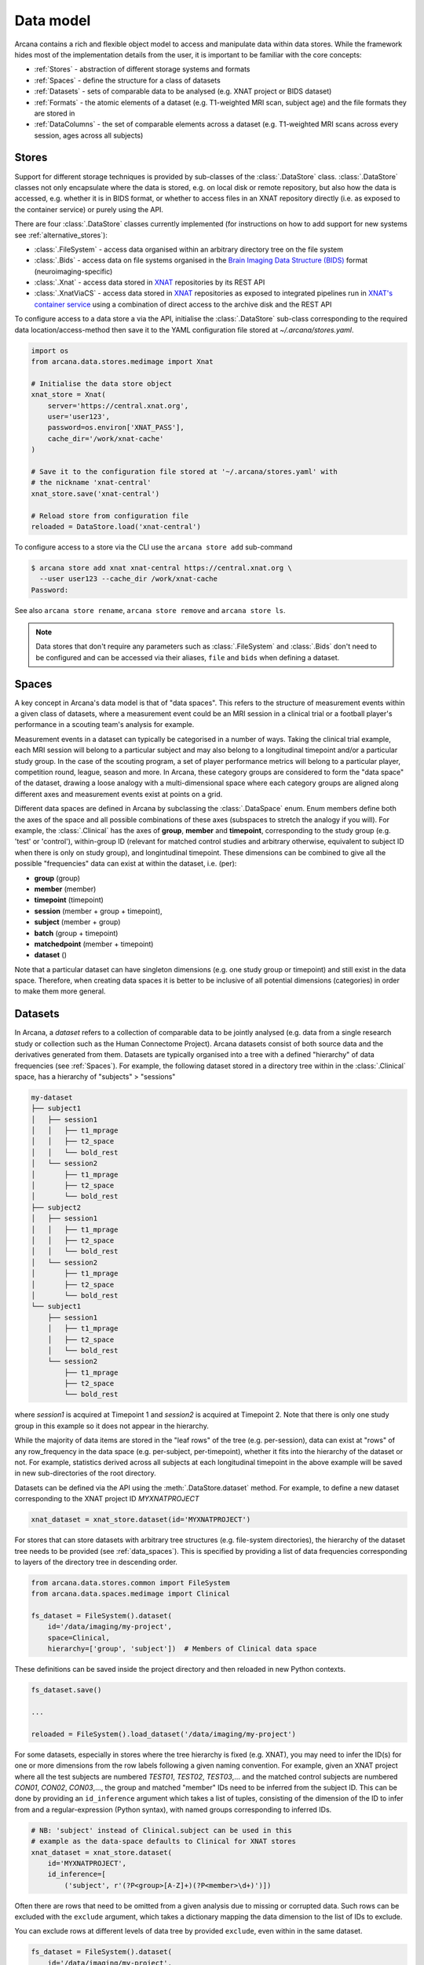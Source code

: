Data model
==========

Arcana contains a rich and flexible object model to access and manipulate data
within data stores. While the framework hides most of the implementation details
from the user, it is important to be familiar with the core concepts:

* :ref:`Stores` - abstraction of different storage systems and formats
* :ref:`Spaces` - define the structure for a class of datasets
* :ref:`Datasets` - sets of comparable data to be analysed (e.g. XNAT project or BIDS dataset)
* :ref:`Formats` - the atomic elements of a dataset (e.g. T1-weighted MRI scan, subject age) and the file formats they are stored in
* :ref:`DataColumns` - the set of comparable elements across a dataset (e.g. T1-weighted MRI scans across every session, ages across all subjects)

Stores
------

Support for different storage techniques is provided by sub-classes of the
:class:`.DataStore` class. :class:`.DataStore` classes not only encapsulate where the
data is stored, e.g. on local disk or remote repository, but also how the data
is accessed, e.g. whether it is in BIDS format, or whether to access files in
an XNAT repository directly (i.e. as exposed to the container service) or purely
using the API.

There are four :class:`.DataStore` classes currently implemented (for
instructions on how to add support for new systems see :ref:`alternative_stores`):

* :class:`.FileSystem` - access data organised within an arbitrary directory tree on the file system
* :class:`.Bids` - access data on file systems organised in the `Brain Imaging Data Structure (BIDS) <https://bids.neuroimaging.io/>`__ format (neuroimaging-specific)
* :class:`.Xnat` - access data stored in XNAT_ repositories by its REST API
* :class:`.XnatViaCS` - access data stored in XNAT_ repositories as exposed to integrated pipelines run in `XNAT's container service <https://wiki.xnat.org/container-service/using-the-container-service-122978908.html>`_ using a combination of direct access to the archive disk and the REST API

To configure access to a data store a via the API, initialise the :class:`.DataStore`
sub-class corresponding to the required data location/access-method then save
it to the YAML configuration file stored at `~/.arcana/stores.yaml`.

.. code-block:: python

    import os
    from arcana.data.stores.medimage import Xnat

    # Initialise the data store object
    xnat_store = Xnat(
        server='https://central.xnat.org',
        user='user123',
        password=os.environ['XNAT_PASS'],
        cache_dir='/work/xnat-cache'
    )

    # Save it to the configuration file stored at '~/.arcana/stores.yaml' with
    # the nickname 'xnat-central'
    xnat_store.save('xnat-central')

    # Reload store from configuration file
    reloaded = DataStore.load('xnat-central')


To configure access to a store via the CLI use the ``arcana store add`` sub-command

.. code-block:: console

    $ arcana store add xnat xnat-central https://central.xnat.org \
      --user user123 --cache_dir /work/xnat-cache
    Password:


See also ``arcana store rename``, ``arcana store remove`` and ``arcana store ls``.

.. note::

    Data stores that don't require any parameters such as :class:`.FileSystem` and
    :class:`.Bids` don't need to be configured and can be accessed via their aliases,
    ``file`` and ``bids`` when defining a dataset.

.. _data_spaces:

Spaces
------

A key concept in Arcana's data model is that of "data spaces".
This refers to the structure of measurement events within a given class of datasets,
where a measurement event could be an MRI session in a clinical trial or a
football player's performance in a scouting team's analysis for example.

Measurement events in a dataset can typically be categorised in a number of ways. Taking the
clinical trial example, each MRI session will belong to a particular subject
and may also belong to a longitudinal timepoint and/or a particular study group.
In the case of the scouting program, a set of player performance metrics will
belong to a particular player, competition round, league, season and more.
In Arcana, these category groups are considered to form the "data space"
of the dataset, drawing a loose analogy with a multi-dimensional space where
each category groups are aligned along different axes and
measurement events exist at points on a grid.

Different data spaces are defined in Arcana by subclassing the
:class:`.DataSpace` enum. Enum members define both the axes of
the space and all possible combinations of these axes (subspaces
to stretch the analogy if you will). For example, the :class:`.Clinical`
has the axes of **group**, **member** and **timepoint**, corresponding to the
study group (e.g. 'test' or 'control'), within-group ID (relevant for matched
control studies and arbitrary otherwise, equivalent to subject ID when there is
only on study group), and longintudinal timepoint. These dimensions can be
combined to give all the possible "frequencies" data can exist at within the
dataset, i.e. (per):

* **group** (group)
* **member** (member)
* **timepoint** (timepoint)
* **session** (member + group + timepoint),
* **subject** (member + group)
* **batch** (group + timepoint)
* **matchedpoint** (member + timepoint)
* **dataset** ()

Note that a particular dataset can have singleton dimensions
(e.g. one study group or timepoint) and still exist in the data space.
Therefore, when creating data spaces it is better to be inclusive of
all potential dimensions (categories) in order to make them more general.


Datasets
--------

In Arcana, a *dataset* refers to a collection of comparable data to be jointly
analysed (e.g. data from a single research study or collection such as the
Human Connectome Project). Arcana datasets consist of both source data and the
derivatives generated from them. Datasets are typically organised into a
tree with a defined "hierarchy" of data frequencies (see :ref:`Spaces`).
For example, the following dataset stored in a directory tree within in the
:class:`.Clinical` space, has a hierarchy of "subjects" > "sessions"

.. code-block::

    my-dataset
    ├── subject1
    │   ├── session1
    │   │   ├── t1_mprage
    │   │   ├── t2_space
    │   │   └── bold_rest
    │   └── session2
    │       ├── t1_mprage
    │       ├── t2_space
    │       └── bold_rest
    ├── subject2
    │   ├── session1
    │   │   ├── t1_mprage
    │   │   ├── t2_space
    │   │   └── bold_rest
    │   └── session2
    │       ├── t1_mprage
    │       ├── t2_space
    │       └── bold_rest
    └── subject1
        ├── session1
        │   ├── t1_mprage
        │   ├── t2_space
        │   └── bold_rest
        └── session2
            ├── t1_mprage
            ├── t2_space
            └── bold_rest

where *session1* is acquired at Timepoint 1 and *session2* is acquired at
Timepoint 2. Note that there is only one study group in this example so it does
not appear in the hierarchy.

While the majority of data items are stored in the "leaf rows" of the tree (e.g. per-session),
data can exist at "rows" of any row_frequency in the data space (e.g. per-subject, per-timepoint),
whether it fits into the hierarchy of the dataset or not. For example, statistics
derived across all subjects at each longitudinal timepoint in the above example
will be saved in new sub-directories of the root directory.

Datasets can be defined via the API using the :meth:`.DataStore.dataset` method.
For example, to define a new dataset corresponding to the XNAT project ID
*MYXNATPROJECT*


.. code-block:: python

    xnat_dataset = xnat_store.dataset(id='MYXNATPROJECT')

For stores that can store datasets with arbitrary tree structures (e.g. file-system directories),
the hierarchy of the dataset tree needs to be provided (see :ref:`data_spaces`).
This is specified by providing a list of data frequencies corresponding to
layers of the directory tree in descending order.

.. code-block:: python

    from arcana.data.stores.common import FileSystem
    from arcana.data.spaces.medimage import Clinical

    fs_dataset = FileSystem().dataset(
        id='/data/imaging/my-project',
        space=Clinical,
        hierarchy=['group', 'subject'])  # Members of Clinical data space

These definitions can be saved inside the project directory and then reloaded
in new Python contexts.

.. code-block:: python

    fs_dataset.save()

    ...

    reloaded = FileSystem().load_dataset('/data/imaging/my-project')


For some datasets, especially in stores where the tree hierarchy is fixed (e.g. XNAT),
you may need to infer the ID(s) for one or more dimensions from the row labels
following a given naming convention. For example, given an
XNAT project where all the test subjects are numbered *TEST01*, *TEST02*, *TEST03*,...
and the matched control subjects are numbered *CON01*, *CON02*, *CON03*,...,
the group and matched "member" IDs need to be inferred from the subject ID.
This can be done by providing an ``id_inference`` argument which takes a list
of tuples, consisting of the dimension of the ID to infer from and a
regular-expression (Python syntax), with named groups corresponding to inferred
IDs.

.. code-block:: python

    # NB: 'subject' instead of Clinical.subject can be used in this
    # example as the data-space defaults to Clinical for XNAT stores
    xnat_dataset = xnat_store.dataset(
        id='MYXNATPROJECT',
        id_inference=[
            ('subject', r'(?P<group>[A-Z]+)(?P<member>\d+)')])   


Often there are rows that need to be omitted from a given analysis due to
missing or corrupted data. Such rows can be excluded with the
``exclude`` argument, which takes a dictionary mapping the data
dimension to the list of IDs to exclude.

You can exclude rows at different levels of data tree by provided ``exclude``,
even within in the same dataset.

.. code-block:: python

    fs_dataset = FileSystem().dataset(
        id='/data/imaging/my-project',
        exclude={'subject': ['09', '11']})


The ``include`` argument is the inverse of exclude and can be more convenient when
you only want to select a small sample. ``include`` can be used in conjunction
with ``exclude`` but not for the same frequencies.

.. code-block:: python

    fs_dataset = FileSystem().dataset(
        id='/data/imaging/my-project',
        exclude={'subject': ['09', '11']},
        include={'timepoint': ['T1']})


You may want multiple dataset definitions for a given project/directory,
for different analyses e.g. with different subsets of IDs depending on which
scans have passed quality control. To avoid conflicts, you can
assign a dataset definition a name, which is used differentiate between multiple
dataset definitions stored in the same project/directory. To do this simply
provide the ``name`` parameter to the :meth:`.Dataset.save` and
:meth:`.DataStore.load_dataset` methods.

.. code-block:: python

    xnat_dataset.save('passed_dwi_qc')

    dwi_dataset = xnat_store.load_dataset('MYXNATPROJECT', 'passed_dwi_qc')


Datasets can also be defined and saved via the CLI using the ``arcana dataset define``
command. The store the dataset belongs to is prepended to the project ID
separated by '//', e.g.

.. code-block:: console

    $ arcana dataset define 'xnat-central//MYXNATPROJECT' \
      --exclude subject sub09,sub11 --include timepoint T1 \
      --id_inference subject '(?P<group>[A-Z]+)_(?P<member>\d+)'

To give the dataset definition a name, append the name to the dataset's ID
string separated by ':', e.g.

.. code-block:: console

    $ arcana dataset define 'file///data/imaging/my-project:training' \
      medimage:Clinical group subject \
      --include subject 10:20


.. _data_formats:

Formats
-------

Data items within dataset rows can be one of three types:

* :class:`.Field` (int, float, str or bool)
* :class:`.ArrayField` (a sequence of int, float, str or bool)
* :class:`.FileGroup` (single files, files + header/side-cars or directories)

Items act as pointers to the data in the data store. Data in remote stores need to be
cached locally with :meth:`.DataItem.get` before they can be accessed.
Modified data is pushed back to the store with :meth:`.DataItem.put`.

The :class:`.FileGroup` class is typically subclassed to specify the format of the files
in the group. There are a number common file formats implemented in
:mod:`arcana.data.formats.common`, including :class:`.Text`,
:class:`.Zip`, :class:`.Json` and :class:`.Directory`. :class:`.FileGroup` subclasses
may contain methods for conveniently accessing the file data and header metadata (e.g.
:class:`.medimage.Dicom` and :class:`.medimage.NiftiGzX`) but this
is not a requirement for usage in workflows.

Arcana will implicily handle conversions between file formats where a
converter has been specified and is available on the processing machine.
See :ref:`adding_formats` for detailed instructions on how to specify new file
formats and conversions between them.

On the command line, the file formats can be specified by *<full-module-path>:<class-name>*,
e.g. ``arcana.data.formats.common:Text``, although if the format is in a submodule of
``arcana.data.formats`` then it can be dropped for convenience, e.g. ``common:Text``. 

.. _data_columns:

DataColumns
-------

Before any data can be accessed or appended to a dataset, columns need to be
added. Dataset columns are arrays of corresponding data items across the dataset,
e.g. ages for every subject or T1-weighted MRI images for every session.

Referring to them as "columns" is intended to draw a loose analogy with
`data-frame columns in Pandas <https://pandas.pydata.org/docs/reference/api/pandas.DataFrame.columns.html>`_,
as conceptually they are similar. However, unlike Pandas columns, Arcana
columns can have different row frequencies (see :ref:`Spaces`).
For example, age fields occur per subject, whereas T1-weighted images occur per
imaging session. Items in a column do not need to be named consistently
(although it is a good practice where possible), however,
they must be of the same data format. 

There are two types of columns in Arcana datasets, *sources* and *sinks*.
Source columns select matching items across the dataset from existing data
using a range of criteria:

* path (can be a regular-expression)
* data type
* row row_frequency
* quality threshold (only currently implemented for XNAT_ stores)
* header values (only available for selected formats)
* order within the data row (e.g. first T1-weighted scan that meets all other criteria in a session)

Sink columns define how derived data will be written to the dataset.

DataColumns are given a name, which is used to map to the inputs/outputs of pipelines.
By default, this name is used by sinks to name the output fields/files stored
in the dataset. However, if a specific output path is desired it can be
specified by the ``path`` argument.

Use the :meth:`.Dataset.add_source` and :meth:`.Dataset.add_sink` methods to add
sources and sinks via the API.

.. code-block:: python

    from arcana.data.spaces.medimage import Clinical
    from arcana.data.formats.medimage import Dicom, NiftiGz

    xnat_dataset.add_source(
        name='T1w',
        path=r'.*t1_mprage.*'
        format=Dicom,
        order=1,
        quality_threshold='usable',
        is_regex=True
    )

    fs_dataset.add_sink(
        name='brain_template',
        format=NiftiGz,
        row_frequency='group'
    )

To access the data in the columns once they are defined use the ``Dataset[]``
operator

.. code-block:: python

    import matplotlib.pyplot as plt
    from arcana.core.data.set import Dataset

    # Get a column containing all T1-weighted MRI images across the dataset
    xnat_dataset = Dataset.load('xnat-central//MYXNATPROJECT')
    t1w = xnat_dataset['T1w']

    # Plot a slice of the image data from a Subject sub01's imaging session
    # at Timepoint T2. (Note: such data access is only available for selected
    # data formats that have convenient Python readers)
    plt.imshow(t1w['T2', 'sub01'].data[:, :, 30])


Use the ``arcana source add`` and ``arcana sink add`` commands to add sources/sinks
to a dataset using the CLI.

.. code-block:: console

    $ arcana dataset add-source 'xnat-central//MYXNATPROJECT' T1w \
      medimage:Dicom --path '.*t1_mprage.*' \
      --order 1 --quality usable --regex

    $ arcana dataset add-sink 'file///data/imaging/my-project:training' brain_template \
      medimage:NiftiGz --row_frequency group


One of the main benefits of using datasets in BIDS_ format is that the names
and file formats of the data are strictly defined. This allows the :class:`.Bids`
data store object to automatically add sources to the dataset when it is
initialised.

.. code-block:: python

    from arcana.data.stores.bids import Bids
    from arcana.data.stores.common import FileSystem
    from arcana.data.spaces.medimage import Clinical

    bids_dataset = Bids().dataset(
        id='/data/openneuro/ds00014')

    # Print dimensions of T1-weighted MRI image for Subject 'sub01'
    print(bids_dataset['T1w']['sub01'].header['dim'])

.. _Arcana: https://arcana.readthedocs.io
.. _XNAT: https://xnat.org
.. _BIDS: https://bids.neuroimaging.io
